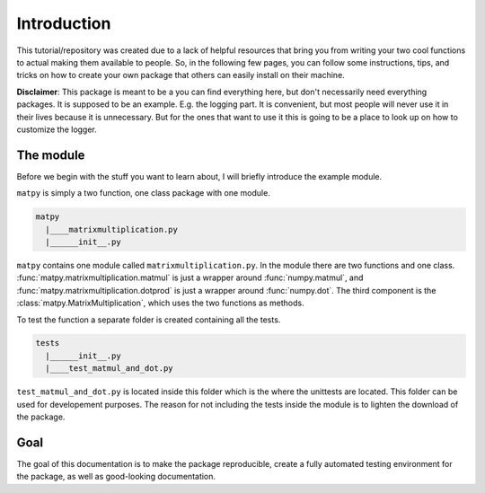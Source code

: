 Introduction
------------

This tutorial/repository was created due to a lack of helpful resources that
bring you from writing your two cool functions to actual making them
available to people. So, in the following few pages, you can follow some
instructions, tips, and tricks on how to create your own package that others
can easily install on their machine.

**Disclaimer**: This package is meant to be a you can find everything here,
but don't necessarily need everything packages. It is supposed to be an example.
E.g. the logging part. It is convenient, but most people will never use it in
their lives because it is unnecessary. But for the ones that want to use it
this is going to be a place to look up on how to customize the logger.

.. _module-label:

The module
++++++++++

Before we begin with the stuff you want to learn about, I will briefly
introduce the example module.

``matpy`` is simply a two function, one class package with one module.

.. code-block::

        matpy
          |____matrixmultiplication.py
          |______init__.py

``matpy`` contains one module called ``matrixmultiplication.py``. In the module
there are two functions and one class.
:func:`matpy.matrixmultiplication.matmul`
is just a wrapper around :func:`numpy.matmul`, and
:func:`matpy.matrixmultiplication.dotprod`
is just a wrapper around :func:`numpy.dot`. The third component is the
:class:`matpy.MatrixMultiplication`, which uses the two functions as methods.

To test the function a separate folder is created containing all the tests.

.. code-block::

        tests
          |______init__.py
          |____test_matmul_and_dot.py

``test_matmul_and_dot.py`` is located inside this folder which is the where
the unittests are located. This folder can be used for developement purposes.
The reason for not including the tests inside the module is to lighten the
download of the package.

Goal
++++

The goal of this documentation is to make the package reproducible, create a
fully automated testing environment for the package, as well as good-looking
documentation.

